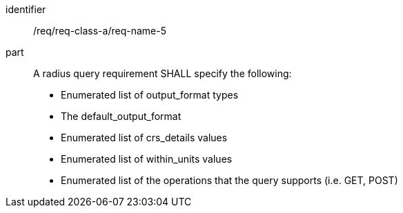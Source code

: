 [[req_class_a_name_5]]

[requirement]
====
[%metadata]
identifier:: /req/req-class-a/req-name-5
part:: A radius query requirement SHALL specify the following:

* Enumerated list of output_format types
* The default_output_format
* Enumerated list of crs_details values
* Enumerated list of within_units values
* Enumerated list of the operations that the query supports (i.e. GET, POST)

====